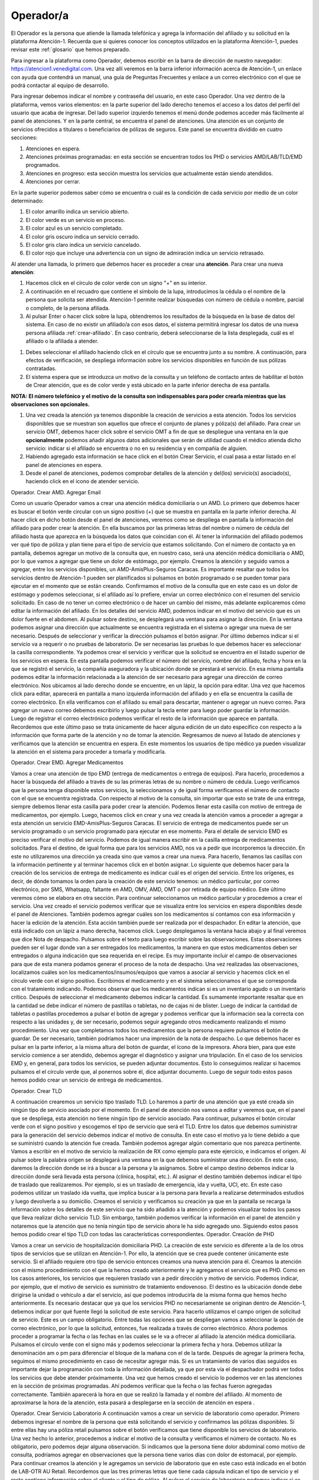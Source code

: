 Operador/a
==========

El Operador es la persona que atiende la llamada telefónica y agrega la información del afiliado y su solicitud en la plataforma Atención-1. Recuerda que si quieres conocer los conceptos utilizados en la plataforma Atención-1, puedes revisar este :ref:`glosario` que hemos preparado.


Para ingresar a la plataforma como Operador, debemos escribir en la barra de dirección de nuestro navegador:
https://atencion1.venedigital.com. Una vez allí veremos en la barra inferior información acerca de Atención-1, un enlace con ayuda que
contendrá un manual,  una guía de Preguntas Frecuentes y enlace a un correo electrónico con el que se podrá contactar al equipo de
desarrollo.

.. image:: ../images/Operador/PantallaInicialAtencion1.png

Para ingresar debemos indicar el nombre y contraseña del usuario, en este caso Operador. Una vez dentro de la plataforma, vemos varios elementos: en la parte superior del lado derecho tenemos el acceso a los datos del perfil del usuario que acaba de ingresar. Del lado superior izquierdo tenemos el menú donde podemos acceder más fácilmente al panel de atenciones. Y en la parte central, se encuentra el panel de atenciones. Una atención es un conjunto de servicios ofrecidos a titulares o beneficiarios de pólizas de seguros. Este panel se encuentra dividido en cuatro secciones: 

#. Atenciones en espera.
#. Atenciones próximas programadas: en esta sección se encuentran todos los PHD o servicios AMD/LAB/TLD/EMD programados.
#. Atenciones en progreso: esta sección muestra los servicios que actualmente están siendo atendidos.
#. Atenciones por cerrar. 

.. image:: ../images/Operador/OperadorPanelAtencionesGeneral1.png

.. image:: ../images/Operador/OperadorPanelAtencionesGeneral2.png

En la parte superior podemos saber cómo se encuentra o cuál es la condición de cada servicio por medio de un color determinado:

#. El color amarillo indica un servicio abierto.
#. El color verde es un servicio en proceso.
#. El color azul es un servicio completado.
#. El color gris oscuro indica un servicio cerrado.
#. El color gris claro indica un servicio cancelado.
#. El color rojo que incluye una advertencia con un signo de admiración indica un servicio retrasado.

Al atender una llamada, lo primero que debemos hacer es proceder a crear una **atención**. Para crear una nueva **atención**: 

#. Hacemos click en el círculo de color verde con un signo "+" en su interior.
#. A continuación en el recuadro que contiene el símbolo de la lupa, introducimos la cédula o el nombre de la persona que solicita ser atendida. Atención-1 permite realizar búsquedas con número de cédula o nombre, parcial o completo, de la persona afiliada.
#. Al pulsar Enter o hacer click sobre la lupa, obtendremos los resultados de la búsqueda en la base de datos del sistema. En caso de no existir un afiliado/a con esos datos, el sistema permitirá ingresar los datos de una nueva persona afiliada :ref:`crear-afiliado`. En caso contrario, deberá seleccionarse de la lista desplegada, cuál es el afiliado o la afiliada a atender.

.. image:: ../images/Operador/crear_atención.Operador.png

#. Debes seleccionar el afiliado haciendo click en el círculo que se encuentra junto a su nombre. A continuación, para efectos de verificación, se despliega información sobre los servicios disponibles en función de sus pólizas contratadas.
#. El sistema espera que se introduzca un motivo de la consulta y un teléfono de contacto antes de habilitar el botón de Crear atención, que es de color verde y está ubicado en la parte inferior derecha de esa pantalla.

**NOTA: El número telefónico y el motivo de la consulta son indispensables para poder crearla mientras que las observaciones son opcionales.**

#. Una vez creada la atención ya tenemos disponible la creación de servicios a esta atención. Todos los servicios disponibles que se muestran son aquellos que ofrece el conjunto de planes y póliza(s) del afiliado. Para crear un servicio OMT, debemos hacer click sobre el servicio OMT a fin de que se despliegue una ventana en la que **opcionalmente** podemos añadir algunos datos adicionales que serán de utilidad cuando el médico atienda dicho servicio: indicar si el afiliado se encuentra o no en su residencia y en compañía de alguien. 
#. Habiendo agregado esta información se hace click en el botón Crear Servicio, el cual pasa a estar listado en el panel de atenciones en espera.
#. Desde el panel de atenciones, podemos comprobar detalles de la atención y del(los) servicio(s) asociado(s), haciendo click en el icono de atender servicio.


Operador. Crear AMD. Agregar Email

Como un usuario Operador vamos a crear una atención médica domiciliaria o un AMD. Lo primero que debemos hacer es buscar el botón verde circular con un signo positivo (+)  que se muestra en pantalla en la parte inferior derecha. Al hacer click en dicho botón desde el panel de atenciones, veremos como se despliega en pantalla la información del afiliado para poder crear la atención. En ella buscamos por las primeras letras del nombre o número de cédula del afiliado hasta que aparezca en la búsqueda los datos que coincidan con él. Al tener la información del afiliado podemos ver qué tipo de póliza y plan tiene para el tipo de servicio que estamos solicitando. Con el número de contacto ya en pantalla, debemos agregar un motivo de la consulta que, en nuestro caso, será una atención médica domiciliaria o AMD, por lo que vamos a agregar que tiene un dolor de estómago, por ejemplo. Creamos la atención y seguido vamos a agregar, entre los servicios disponibles, un AMD-AmisPlus-Seguros Caracas. Es importante resaltar que todos los servicios dentro de Atención-1 pueden ser planificados si pulsamos en botón programado o se pueden tomar para ejecutar en el momento que se están creando. Confirmamos el motivo de la consulta que en este caso es un dolor de estómago y podemos seleccionar, si el afiliado así lo prefiere, enviar un correo electrónico con el resumen del servicio solicitado. En caso de no tener un correo electrónico o de hacer un cambio del mismo, más adelante explicaremos cómo editar la información del afiliado.  En los detalles del servicio AMD, podemos indicar en el motivo del servicio que es un dolor fuerte en el abdomen. Al pulsar sobre destino, se desplegará una ventana para asignar la dirección. En la ventana podemos asignar una dirección que actualmente se encuentra registrada en el sistema o agregar una nueva de ser necesario. Después de seleccionar y verificar la dirección pulsamos el botón asignar. Por último debemos indicar si el servicio va a requerir o no pruebas de laboratorio. De ser necesarias las pruebas lo que debemos hacer es seleccionar la casilla correspondiente. Ya podemos crear el servicio y verificar que la solicitud se encuentra en el listado superior de los servicios en espera. En esta pantalla podemos verificar el número del servicio, nombre del afiliado, fecha y hora en la que se registró el servicio, la compañía aseguradora y la ubicación donde se prestará el servicio. 
En esa misma pantalla podemos editar la información relacionada a la atención de ser necesario para agregar una dirección de correo electrónico. Nos ubicamos al lado derecho donde se encuentre, en un lápiz, la opción para editar. Una vez que hacemos click para editar, aparecerá en pantalla a mano izquierda información del afiliado y en ella se encuentra la casilla de correo electrónico. En ella verificamos con el afiliado su email para descartar, mantener o agregar un nuevo correo. Para agregar un nuevo correo debemos escribirlo y luego pulsar la tecla enter para luego poder guardar la información. Luego de registrar el correo electrónico podemos verificar el resto de la información que aparece en pantalla. Recordemos que este último paso se trata únicamente de hacer alguna edición de un dato específico con respecto a la información que forma parte de la atención y no de tomar la atención. Regresamos de nuevo al listado de atenciones y verificamos que la atención se encuentra en espera. En este momentos los usuarios de tipo médico ya pueden visualizar la atención en el sistema para proceder a tomarla y modificarla. 


Operador. Crear EMD. Agregar Medicamentos

Vamos a crear una atención de tipo EMD  (entrega de medicamentos o entrega de equipos). Para hacerlo, procedemos a hacer la búsqueda del afiliado a través de su las primeras letras de su nombre o número de cédula. Luego verificamos que la persona tenga disponible estos servicios, la seleccionamos y de igual forma verificamos el número de contacto con el que se encuentra registrada. Con respecto al motivo de la consulta, sin importar que esto se trate de una entrega, siempre debemos llenar esta casilla para poder crear la atención. Podemos llenar esta casilla con motivo de entrega de medicamentos, por ejemplo. Luego, hacemos click en crear y una vez creada la atención vamos a proceder a agregar a esta atención un servicio EMD-AmisPlus-Seguros Caracas.
El servicio de entrega de medicamentos puede ser un servicio programado o un servicio programado para ejecutar en ese momento. Para el detalle de servicio EMD es preciso verificar el motivo del servicio. Podemos de igual manera escribir en la casilla entrega de medicamentos solicitados. Para el destino, de igual forma que para los servicios AMD, nos va a pedir que incorporemos la dirección. En este no utilizaremos una dirección ya creada sino que vamos a crear una nueva. Para hacerlo, llenamos las casillas con la información pertinente y al terminar hacemos click en el botón asignar. 
Lo siguiente que debemos hacer para la creación de los servicios de entrega de medicamento es indicar cuál es el origen del servicio. Entre los orígenes, es decir, de dónde tomamos la orden para la creación de este servicio tenemos: un médico particular, por correo electrónico, por SMS, Whatsapp, faltante en AMD, OMV, AMD, OMT o por retirada de equipo médico. Este último veremos cómo se elabora en otra sección. Para continuar seleccionamos un médico particular y procedemos a crear el servicio. 
Una vez creado el servicio podemos verificar que se visualiza entre los servicios en espera disponibles desde el panel de Atenciones. También podemos agregar cuáles son los medicamentos si contamos con esa información y hacer la edición de la atención. Esta acción también puede ser realizada por el despachador. En editar la atención, que está indicado con un lápiz a mano derecha, hacemos click. Luego desplegamos la ventana hacia abajo y al final veremos que dice Nota de despacho. Pulsamos sobre el texto para luego escribir sobre las observaciones. Estas observaciones pueden ser el lugar donde van a ser entregados los medicamentos, la manera en que estos medicamentos deben ser entregados o alguna indicación que sea requerida en el recipe. Es muy importante incluir el campo de observaciones para que de esta manera podamos generar el proceso de la nota de despacho. Una vez realizadas las observaciones, localizamos cuáles son los medicamentos/insumos/equipos que vamos a asociar al servicio y hacemos click en el círculo verde con el signo positivo. Escribimos el medicamento y en el sistema seleccionamos el que se corresponda con el tratamiento  indicando. Podemos observar que los medicamentos indican si es un inventario agudo o un inventario crítico. Después de seleccionar el medicamento debemos indicar la cantidad. Es sumamente importante resaltar que en la cantidad se debe indicar el número de pastillas o tabletas, no de cajas ni de blister. Luego de indicar la cantidad de tabletas o pastillas procedemos a pulsar el botón de agregar y podemos verificar que la información sea la correcta con respecto a las unidades y, de ser necesario, podemos seguir agregando otros medicamento realizando el mismo procedimiento. Una vez que completamos todos los medicamentos que la persona requiere pulsamos el botón de guardar. De ser necesario, también podríamos hacer una impresión de la nota de despacho. Lo que debemos hacer es pulsar en la parte inferior, a la misma altura del botón de guardar, el ícono de la impresora. Ahora bien, para que este servicio comience a ser atendido, debemos agregar el diagnóstico y asignar una tripulación.
En el caso de los servicios EMD y, en general, para todos los servicios, se pueden adjuntar documentos. Esto lo conseguimos realizar si hacemos pulsamos el el círculo verde que, al ponernos sobre él, dice adjuntar documento. Luego de seguir todo estos pasos hemos podido crear un servicio de entrega de medicamentos.      


Operador. Crear TLD

A continuación crearemos un servicio tipo traslado TLD. Lo haremos a partir de una atención que ya esté creada sin ningún tipo de servicio asociado por el momento. En el panel de atención nos vamos a editar y veremos que, en el panel que se despliega, esta atención no tiene ningún tipo de servicio asociado. Para continuar, pulsamos el botón circular verde con el signo positivo y escogemos el tipo de servicio que será el TLD. 
Entre los datos que debemos suministrar para la generación del servicio debemos indicar el motivo de consulta. En este caso el motivo ya lo tiene debido a que se suministró cuando la atención fue creada. También podemos agregar algún comentario que nos parezca pertinente. Vamos a escribir en el motivo de servicio la realización de RX como ejemplo para este ejercicio, e indicamos el origen. Al pulsar sobre la palabra origen se desplegará una ventana en la que debemos suministrar una dirección. En este caso, daremos la dirección donde se irá a buscar a la persona y la asignamos. Sobre el campo destino debemos indicar la dirección donde será llevada esta persona (clínica, hospital, etc.). Al asignar el destino también debemos indicar el tipo de traslado que realizaremos. Por ejemplo, si es un traslado de emergencia, ida y vuelta, UCI, etc. En este caso podemos utilizar un traslado ida vuelta, que implica buscar a la persona para llevarla a realizarse determinados estudios y luego devolverla a su domicilio. Creamos el servicio y verificamos su creación ya que en la pantalla se recarga la información sobre los detalles de este servicio que ha sido añadido a la atención y podemos visualizar todos los pasos que lleva realizar dicho servicio TLD. Sin embargo, también podemos verificar la información en el panel de atención y notaremos que la atención que no tenía ningún tipo de servicio ahora le ha sido agregado uno. Siguiendo estos pasos hemos podido crear el tipo TLD con todas las características correspondientes. 
Operador. Creación de PHD

Vamos a crear un servicio de hospitalización domiciliaria PHD. La creación de este servicio es diferente a la de los otros tipos de servicios que se utilizan en Atención-1. Por ello, la atención que se crea puede contener únicamente este servicio. Si el afiliado requiere otro tipo de servicio entonces creamos una nueva atención para él. 
Creamos la atención con el mismo procedimiento con el que la hemos creado anteriormente y le agregamos el servicio que es PHD. Como en los casos anteriores, los servicios que requieren traslado van a pedir dirección y motivo de servicio. Podemos indicar, por ejemplo, que el motivo de servicio es suministro de tratamiento endovenoso. El destino es la ubicación donde debe dirigirse la unidad o vehículo a dar el servicio, así que podemos introducirla de la misma forma que hemos hecho anteriormente. Es necesario destacar que ya que los servicios PHD no necesariamente se originan dentro de Atención-1, debemos indicar por qué fuente llegó la solicitud de este servicio. Para hacerlo utilizamos el campo origen de solicitud de servicio. Este es un campo obligatorio. Entre todas las opciones que se despliegan vamos a seleccionar la opción de correo electrónico, por lo que la solicitud, entonces, fue realizada a través de correo electrónico. Ahora podemos proceder a programar la fecha o las fechas en las cuales se le va a ofrecer al afiliado la atención médica domiciliaria. Pulsamos el círculo verde con el signo más y podemos seleccionar la primera fecha y hora. Debemos utilizar la denominación am o pm para diferenciar el bloque de la mañana con el de la tarde. Después de agregar la primera fecha, seguimos el mismo procedimiento en caso de necesitar agregar más. Si es un tratamiento de varios días seguidos es importante dejar la programación con toda la información detallada, ya que por esta vía el despachador podrá ver todos los servicios que debe atender próximamente. 
Una vez que hemos creado el servicio lo podemos ver en las atenciones en la sección de próximas programadas. Ahí podemos verificar que la fecha o las fechas fueron agregadas correctamente. También aparecerá la hora en que se realizó la llamada y el nombre del afiliado. Al momento de aproximarse la hora de la atención, esta pasará a desplegarse en la sección de atención en espera . 

Operador. Crear Servicio Laboratorio
A continuación vamos a crear un servicio de laboratorio como operador. Primero debemos ingresar el nombre de la persona que está solicitando el servicio y confirmamos las pólizas disponibles. Si entre ellas hay una póliza retail pulsamos sobre el botón verificamos que tiene disponible los servicios de laboratorio. Una vez hecho lo anterior, procedemos a indicar el motivo de la consulta y verificamos el número de contacto. No es obligatorio, pero podemos dejar alguna observación. Si indicamos que la persona tiene dolor abdominal como motivo de consulta, podríamos agregar en observaciones que la persona tiene varios días con dolor de estomacal, por ejemplo. Para continuar creamos la atención y le agregamos un servicio de laboratorio que en este caso está indicado en el botón de LAB-OTR AU Retail. Recordemos que las tres primeras letras que tiene cada cápsula indican el tipo de servicio y el resto contiene información sobre el cliente y el tipo de póliza. 
Al pulsar el servicio de laboratorio podemos indicar si es un servicio programado o no. En el caso de ser programado debemos indicar la fecha y hora del servicio. De no ser programado significa que debe ser atendido a partir de este momento. En la casilla de  motivo de servicio indicamos una vez más que es dolor abdominal y en la casilla de destino indicamos cuál es la dirección. Podemos seleccionar una de las direcciones disponibles o asignamos una nueva. Por último asignamos los exámenes de laboratorio que deben aplicarse en la persona a la que se le prestará el servicio. Al seleccionar uno o varios exámenes según sea requerido, pulsamos el botón crear. una vez que el servicio que se ha creado, vemos que se despliega en el historial de atenciones como un servicio que está pendiente de ser tomado. Con todos estos pasos hemos logrado crear un servicio de laboratorio. 

Operador. Cancelar Servicio

Para que un usuario operador pueda cancelar un servicio primero debe ingresar a un servicio de cualquier atención. Por ejemplo, podemos ingresar para editar una atención que se trate de un traslado y cuente únicamente con un servicio. Ahí encontraremos el botón para cancelar el servicio. Al pulsarlo se nos desplegará una ventana en la cual es obligatorio indicar el motivo por el cual estamos cancelando dicho servicio. Entre las opciones que nos ofrece el sistema podemos seleccionar carga por error, y esto supone un servicio que fue creado dos veces, se quería crear otro servicio o cualquier otro motivo que haya derivado en un error por parte del operador. Después de confirmar podemos observar que el servicio se ha cancelado de manera exitosa. También podemos ver que en el panel de atenciones esta atención ha pasado al estatus por cerrar , lo que indica que debe ser cerrada por parte del usuario coordinador. Lo podemos confirmar también a través del número de la atención, el nombre de la persona y el color que indica que la atención fue cancelada. 

.. _crear-afiliado:

Crear Afiliado Nuevo
--------------------

Atención-1 liberó su versión 0.6 en septiembre del 2020. En esta versión el ingreso de nuevos afiliados no registrados se hace a través de una consulta realizada en forma simultánea con el Validador. Detallamos a continuación cómo utilizar este método de de ingreso de nuevos afiliados.

Ingreso de un Afiliado Titular con información del Validador


Para realizar esta operación, entramos a la plataforma con un usuario operador y hacemos clic en el botón de crear una nueva atención. Hacemos la búsqueda por nombre o por cédula, pero en este caso haremos la búsqueda por cédula. Es importante destacar que realizamos la búsqueda comparando con la base de datos de Atención-1, pero  para facilitar la incorporación de nuevos afiliados hemos incorporado un acceso al validador. Entonces, las búsquedas en el validador se hacen por número de cédula, no por nombre. Lo que facilita esta interfaz que podemos apreciar en la sección del lado derecho es que nos trae la información del validador en la misma pantalla con lo que nos facilita el proceso de incorporación de los datos en la base de datos de Atención-1 . Recordemos que son dos bases de datos diferentes, pero es mucho más práctico si tenemos acceso al validador o a la información que arroja el validador a través de la misma pantalla.
El llenado de la información se debe hacer en línea horizontal para garantizar que podamos completar toda la información, pues la información que es obligatoria es la que nos permitirá activar el botón de guardar. Por ello, debemos incorporar el nombre y apellido en las casillas que corresponde, el tipo documento de identidad, ya que el número de documento aparecerá por la búsqueda que hicimos. También incorporamos la fecha de nacimiento, agregamos el sexo y prodecemos a tomar información acerca del cliente. En este caso el cliente es quien está prestando el servicio de asistencia médica o los servicios sanitarios. Seleccionamos el plan que en este caso nos indica (como muestra el video) que es un plan de ASI_BÁSICO, y el tipo de contrato que como se indica es un contrato individual. Al pasar a la siguiente línea para seguir completando la información, llenamos la casilla autorizado por con la información referida a quién o de dónde obtenemos los datos del afiliado que estamos incorporando a la base de datos de Atención-1. En este caso indicamos que es validador, puesto que la información la estamos tomando del validador que es precisamente la ventana que debemos tener abierta en estos momentos del lado derecho de la pantalla. Luego, continuamos ingresando el número de contacto y pulsamos la tecla enter. Con este último paso realizado podemos observar que el botón guardar ya aparece en verde, debido a que el número de contacto es el último dato obligatorio para poder guardar la información del afiliado. Luego de guardar verificamos que efectivamente se ha creado el usuario. Esto lo podemos comprobar tanto porque en la parte superior de la pantalla aparecerá el aviso de que el afiliado fue creado exitosamente como porque ya podemos ver la información del mismo en pantalla como nombre, número de cédula y póliza. Si pulsamos sobre la póliza veremos cómo se despliegan los datos sobre ella como el código, el titular, los tipos de servicios que incluyen esa póliza y quiénes están vinculados a esa póliza. Con esto hemos logrado crear un afiliado dentro de la base de datos.  

Ingreso de un Afiliado Titular con información que no proviene del Validador

Es importante conocer el procedimiento para incluir afiliados debido a que el número de póliza dentro de Atención-1 es equivalente al número de titulares. Las pólizas pueden ser para una persona o un grupo de personas, pero cada póliza tiene un único titular. De modo que cuando nosotros tengamos que incluir a una nueva persona en Atención-1, lo que debemos hacer como modo de consulta a la persona que solicita el servicio es preguntarle si es el titular. De ser el titular, se hace la búsqueda, conseguimos su información en el validador y procedemos como en el caso del ingreso de un afiliado titular con información del validador. Ahora bien, si esa persona no es el titular, debemos buscar el titular y si no aparece en la base de datos de Atención-1 tenemos que agregarlo. Al agregar al titular nos va a servir de puente a través de la póliza o contrato con la empresa de seguros o póliza autofinanciada con lo cual iremos ingresando los afiliados. 
Vamos ahora a incluir a una persona que no está en el Validador. Si ingresamos el número de cédula, Atención-1 nos va a reportar que no hay ninguna persona con dicho número registrada en la base de datos. Hacemos clic en agregar afiliado titular y con esto verificamos que tampoco está la información del validador. Al nosotros haber hecho clic para agregar un usuario o afiliado titular se hace automáticamente la carga de información del validador, por lo que si nos aparece un aviso de alerta en amarillo que dice término de búsqueda no encontrado significa que esa persona no se encuentra en el validador. Entonces, procedemos a ingresar el nombre y apellido del afiliado y completamos la información linealmente. En la casilla cliente podemos seleccionar una póliza autofinanciada, por ejemplo. Es decir, la persona está llamando para solicitar este tipo de servicio. Luego ingresamos los números de contacto y pulsamos la tecla enter para que se agreguen y se active el botón guardar. Por último, guardamos la información y verificamos que se haya creado el afiliado haciendo clic sobre el nombre de la persona y veremos que se muestra la información relativa a su póliza haciendo clic sobre el tipo de póliza. De esta manera hemos creado un afiliado que no estaba en la base de datos de Atención-1 que no se encontraba en el validador. 

Operador agrega un afiliado de Atención-1 como vinculado en una póliza de un afiliado titular

Vamos a incorporar un nuevo afiliado a una póliza que ya está creada y tiene solamente un titular.  Hacemos la búsqueda desde la base de datos de Atención-1, ya sea por el número de cédula o por el nombre. Recordemos que en el validador solo debemos introducir caracteres numéricos por lo que solamente podemos usar el número de cédula. Al hacer la búsqueda, seleccionamos a la persona y solicitamos información sobre la póliza que ya tiene agregada. Recordemos que en la pantalla que nos aparece también podríamos agregar un plan o póliza, ya que en algunos casos hay afiliados que tienen varias pólizas con distintas empresas. Ahora bien, en este caso vamos a agregar a alguien más a la póliza que ya tiene esta persona. Para esto, hacemos clic en el plan y vemos que aparece la información en detalle de esa póliza. Luego, hacemos clic en el botón vincular afiliado. Si hacemos la búsqueda del lado del validador es porque vamos a buscar información sobre una persona que ya se encuentra en el validador o, de lo contrario, hacemos la búsqueda en la base de datos de Atención-1.  Si intentamos hacer una búsqueda en el validador con el número de cédula que acabamos de ingresar, inmediatamente el validador dará un aviso en el que no reconoce dicho número por lo que esa persona no se encuentra todavía registrada. Al hacer la búsqueda en la base de datos de Atención-1 sí aparecerá la información relacionada a la persona y lo que debemos hacer es ingresar el vínculo que tiene esta persona con el titular de la póliza ya que es un campo obligatorio. Al agregar el vínculo que supongamos que es el cónyuge, por ejemplo, notamos que ya se activa el botón de guardar, y al hacer clic sobre este botón vemos que ha sido agregado exitosamente este afiliado vinculado a esta póliza. Podemos verificar la información a través de la pestaña que se despliega con la información de la póliza, ya que nos dará los datos de la persona titular y los datos de su cónyuge. También podemos verificar los datos si hacemos la búsqueda de la persona que acaba de ser afiliada en Atención-1 y vemos que se despliega su información. Ahora deben aparecer dos pólizas: una con la cual fue agregada en un principio, y la otra que es la que acabamos de ver y verificar que la persona fue afiliada exitosamente. Ya hemos vinculado un afiliado que estaba en la base de datos de Atención-1 a una póliza de otro titular. 

Operador agrega afiliados que no provienen del validador y que no están registrados en Atención-1, como vinculados a una póliza que ya se encuentra ingresada en Atención-1. Caso de uso con cédula y sin cédula. 

Vamos a realizar un ejercicio en el que agregamos un afiliado a una póliza que ya existe en Atención-1 pero este afiliado todavía no se encuentra en Atención-1 ni en el Validador. Hacemos la búsqueda por número de cédula para que nos arroje información con respecto al validador cuando hagamos clic en agregar afiliado titular. Al hacerlo podremos ver no solamente que el número no está en el validador sino que además vemos que el afiliado que deseamos agregar no es el Titular, es un afiliado que está vinculado a otra póliza. En ese caso, debemos hacer clic en cancelar y buscamos al Titular de la póliza. Ingresamos el número de cédula del Titular y vamos a hacer el mismo procedimiento que en agregar un afiliado de Atención-1 como vinculado en una póliza de un afiliado titular, pero lo haremos de la siguiente manera: hacemos clic en la información de la póliza, se nos despliega la información y hacemos clic en vincular afiliado. Luego, procedemos a introducir manualmente la información en la base de datos de Atención-1, ya que ni en ella ni el Validador se encuentra todavía la información del afiliado. Lo primero que debemos especificar es si la persona que estamos agregando tiene o no cédula. Primero hagamos el ejemplo con alguien que tenga cédula, por lo que especificamos su número y escogemos el vínculo de hijo. Completamos toda la información necesaria sobre la persona como la fecha de nacimiento, sexo y número de teléfono para luego pulsar enter, y cuando valide el número de teléfono se active el botón de guardar. Luego de guardar veremos que el afiliado fue creado exitosamente por el mensaje que se nos muestra en la parte superior de la pantalla y también porque vemos la información reflejada en la ficha de la póliza.
Ahora, hagamos el mismo ejercicio con una persona que tengamos que vincular pero no tiene cédula. Para hacerlo seguimos los mismos pasos, pero quitamos la verificación de posee cédula y vemos que en el campo del número de cédula aparece el número de cédula del Titular y al lado un numeral (#) seguido de un número 3, por ejemplo, que indica que dentro de esa póliza ya hay dos personas que se encuentran afiliadas. En la casilla vínculo asignamos hijo y completamos la información relacionada al nuevo afiliado como nombre, fecha de nacimiento, sexo, entre otros. Una vez más, luego de ingresar el número de teléfono se nos activará el botón de guardar. Al guardar la información vemos que se incluye la cédula del titular con el numeral (#) 3 a los datos de la persona que acabamos de agregar a esta póliza. Si ahora hacemos la búsqueda con el número de cédula del titular de esta póliza nos van a aparecer dos personas, el titular de la póliza y el afiliado que se registró con su mismo número de cédula (hijo), ya que el menor de edad no cuenta con cédula de identidad.  Si hacemos clic sobre el nuevo afiliado podemos comprobar que están todos los datos que acabamos de agregar. Siguiendo estos pasos hemos agregado dos afiliados que no se encontraban en el Validador a una póliza de un Titular que ya se encontraba en el Validador.
